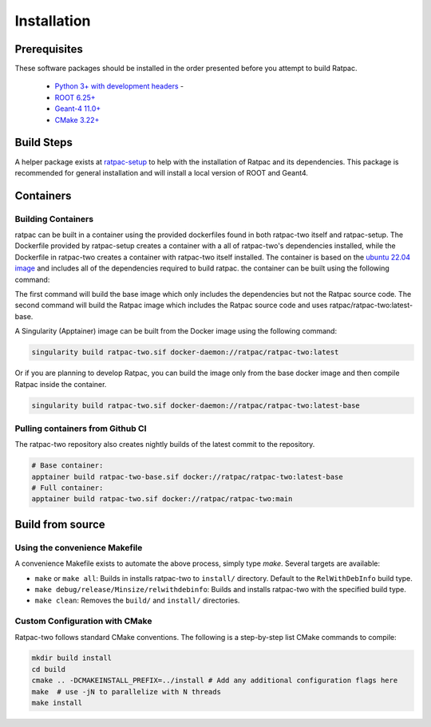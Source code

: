 Installation
------------
Prerequisites
`````````````
These software packages should be installed in the order presented before you
attempt to build Ratpac.

 * `Python 3+ with development headers <https://www.python.org/>`_ - 
 * `ROOT 6.25+ <http://root.cern.ch/drupal/content/downloading-root>`_ 
 * `Geant-4 11.0+ <http://geant4.web.cern.ch/geant4/support/download.shtml>`_
 * `CMake 3.22+ <http://www.cmake.org>`_


Build Steps
```````````
A helper package exists at `ratpac-setup
<https://github.com/rat-pac/ratpac-setup>`_ to help with the installation of
Ratpac and its dependencies. This package is recommended for general installation
and will install a local version of ROOT and Geant4.

Containers
``````````
Building Containers
'''''''''''''''''''
ratpac can be built in a container using the provided dockerfiles found in both
ratpac-two itself and ratpac-setup. The Dockerfile provided by ratpac-setup
creates a container with a all of ratpac-two's dependencies installed, while the
Dockerfile in ratpac-two creates a container with ratpac-two itself installed.
The container is based on the `ubuntu 22.04 image
<https://hub.docker.com/_/ubuntu>`_ and includes all of the dependencies
required to build ratpac. the container can be built using the following
command:

.. code-block:: bash
    cd ratpac-setup
    docker build -f Dockerfile -t ratpac/ratpac-two:latest-base .
    cd ../ratpac-two
    docker build -f containers/Dockerfile -t ratpac/ratpac-two:latest .

The first command will build the base image which only includes the dependencies
but not the Ratpac source code. The second command will build the Ratpac image
which includes the Ratpac source code and uses ratpac/ratpac-two:latest-base.

A Singularity (Apptainer) image can be built from the Docker image using the
following command:

.. code-block:: bash

    singularity build ratpac-two.sif docker-daemon://ratpac/ratpac-two:latest

Or if you are planning to develop Ratpac, you can build the image only from the
base docker image and then compile Ratpac inside the container.

.. code-block:: bash

    singularity build ratpac-two.sif docker-daemon://ratpac/ratpac-two:latest-base

Pulling containers from Github CI
'''''''''''''''''''''''''''''''''
The ratpac-two repository also creates nightly builds of the latest commit to the
repository. 

.. code-block:: bash
    
    # Base container: 
    apptainer build ratpac-two-base.sif docker://ratpac/ratpac-two:latest-base
    # Full container:
    apptainer build ratpac-two.sif docker://ratpac/ratpac-two:main


Build from source
`````````````````

Using the convenience Makefile
''''''''''''''''''''''''''''''

A convenience Makefile exists to automate the above process, simply type `make`. Several targets are available:

- ``make`` or ``make all``: Builds in installs ratpac-two to ``install/`` directory. Default to the ``RelWithDebInfo`` build type.
- ``make debug/release/Minsize/relwithdebinfo``: Builds and installs ratpac-two with the specified build type.
- ``make clean``: Removes the ``build/`` and ``install/`` directories.

Custom Configuration with CMake
'''''''''''''''''''''''''''''''

Ratpac-two follows standard CMake conventions. The following is a step-by-step list CMake commands to compile:

.. code-block:: bash
    
    mkdir build install
    cd build
    cmake .. -DCMAKEINSTALL_PREFIX=../install # Add any additional configuration flags here
    make  # use -jN to parallelize with N threads
    make install

